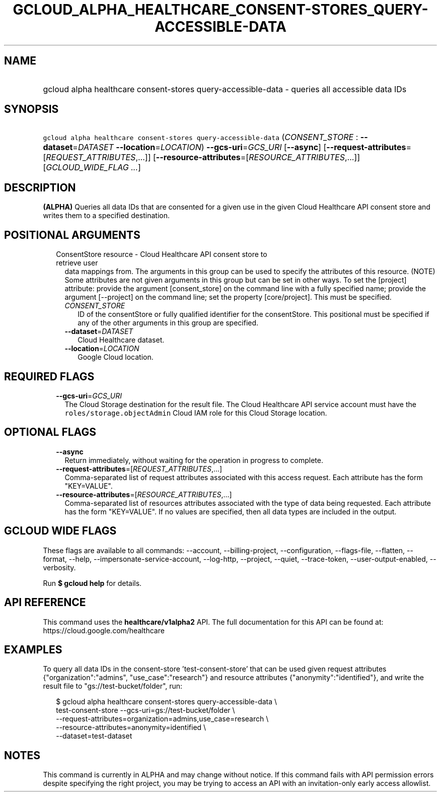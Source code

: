 
.TH "GCLOUD_ALPHA_HEALTHCARE_CONSENT\-STORES_QUERY\-ACCESSIBLE\-DATA" 1



.SH "NAME"
.HP
gcloud alpha healthcare consent\-stores query\-accessible\-data \- queries all accessible data IDs



.SH "SYNOPSIS"
.HP
\f5gcloud alpha healthcare consent\-stores query\-accessible\-data\fR (\fICONSENT_STORE\fR\ :\ \fB\-\-dataset\fR=\fIDATASET\fR\ \fB\-\-location\fR=\fILOCATION\fR) \fB\-\-gcs\-uri\fR=\fIGCS_URI\fR [\fB\-\-async\fR] [\fB\-\-request\-attributes\fR=[\fIREQUEST_ATTRIBUTES\fR,...]] [\fB\-\-resource\-attributes\fR=[\fIRESOURCE_ATTRIBUTES\fR,...]] [\fIGCLOUD_WIDE_FLAG\ ...\fR]



.SH "DESCRIPTION"

\fB(ALPHA)\fR Queries all data IDs that are consented for a given use in the
given Cloud Healthcare API consent store and writes them to a specified
destination.



.SH "POSITIONAL ARGUMENTS"

.RS 2m
.TP 2m

ConsentStore resource \- Cloud Healthcare API consent store to retrieve user
data mappings from. The arguments in this group can be used to specify the
attributes of this resource. (NOTE) Some attributes are not given arguments in
this group but can be set in other ways. To set the [project] attribute: provide
the argument [consent_store] on the command line with a fully specified name;
provide the argument [\-\-project] on the command line; set the property
[core/project]. This must be specified.

.RS 2m
.TP 2m
\fICONSENT_STORE\fR
ID of the consentStore or fully qualified identifier for the consentStore. This
positional must be specified if any of the other arguments in this group are
specified.

.TP 2m
\fB\-\-dataset\fR=\fIDATASET\fR
Cloud Healthcare dataset.

.TP 2m
\fB\-\-location\fR=\fILOCATION\fR
Google Cloud location.


.RE
.RE
.sp

.SH "REQUIRED FLAGS"

.RS 2m
.TP 2m
\fB\-\-gcs\-uri\fR=\fIGCS_URI\fR
The Cloud Storage destination for the result file. The Cloud Healthcare API
service account must have the \f5roles/storage.objectAdmin\fR Cloud IAM role for
this Cloud Storage location.


.RE
.sp

.SH "OPTIONAL FLAGS"

.RS 2m
.TP 2m
\fB\-\-async\fR
Return immediately, without waiting for the operation in progress to complete.

.TP 2m
\fB\-\-request\-attributes\fR=[\fIREQUEST_ATTRIBUTES\fR,...]
Comma\-separated list of request attributes associated with this access request.
Each attribute has the form "KEY=VALUE".

.TP 2m
\fB\-\-resource\-attributes\fR=[\fIRESOURCE_ATTRIBUTES\fR,...]
Comma\-separated list of resources attributes associated with the type of data
being requested. Each attribute has the form "KEY=VALUE". If no values are
specified, then all data types are included in the output.


.RE
.sp

.SH "GCLOUD WIDE FLAGS"

These flags are available to all commands: \-\-account, \-\-billing\-project,
\-\-configuration, \-\-flags\-file, \-\-flatten, \-\-format, \-\-help,
\-\-impersonate\-service\-account, \-\-log\-http, \-\-project, \-\-quiet,
\-\-trace\-token, \-\-user\-output\-enabled, \-\-verbosity.

Run \fB$ gcloud help\fR for details.



.SH "API REFERENCE"

This command uses the \fBhealthcare/v1alpha2\fR API. The full documentation for
this API can be found at: https://cloud.google.com/healthcare



.SH "EXAMPLES"

To query all data IDs in the consent\-store 'test\-consent\-store' that can be
used given request attributes {"organization":"admins", "use_case":"research"}
and resource attributes {"anonymity":"identified"}, and write the result file to
"gs://test\-bucket/folder", run:

.RS 2m
$ gcloud alpha healthcare consent\-stores query\-accessible\-data \e
    test\-consent\-store \-\-gcs\-uri=gs://test\-bucket/folder \e
    \-\-request\-attributes=organization=admins,use_case=research \e
    \-\-resource\-attributes=anonymity=identified \e
    \-\-dataset=test\-dataset
.RE



.SH "NOTES"

This command is currently in ALPHA and may change without notice. If this
command fails with API permission errors despite specifying the right project,
you may be trying to access an API with an invitation\-only early access
allowlist.

